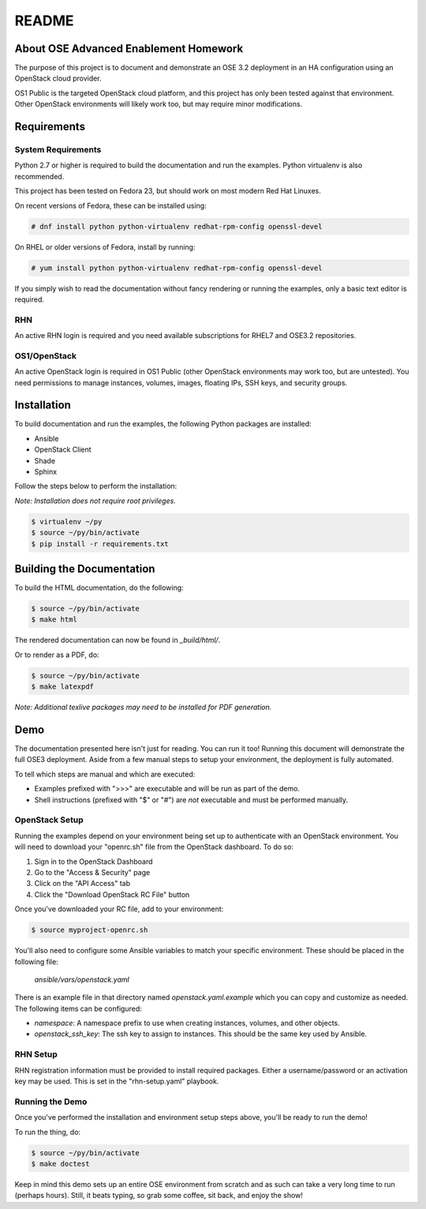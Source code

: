 ======
README
======


About OSE Advanced Enablement Homework
======================================

The purpose of this project is to document and demonstrate an OSE 3.2
deployment in an HA configuration using an OpenStack cloud provider.

OS1 Public is the targeted OpenStack cloud platform, and this project has only
been tested against that environment. Other OpenStack environments will likely
work too, but may require minor modifications.


Requirements
============


System Requirements
-------------------

Python 2.7 or higher is required to build the documentation and run the
examples. Python virtualenv is also recommended.

This project has been tested on Fedora 23, but should work on most modern Red
Hat Linuxes.

On recent versions of Fedora, these can be installed using:

.. code-block:: shell

    # dnf install python python-virtualenv redhat-rpm-config openssl-devel

On RHEL or older versions of Fedora, install by running:

.. code-block:: shell

    # yum install python python-virtualenv redhat-rpm-config openssl-devel

If you simply wish to read the documentation without fancy rendering or running
the examples, only a basic text editor is required.


RHN
---

An active RHN login is required and you need available subscriptions for RHEL7
and OSE3.2 repositories.


OS1/OpenStack
-------------

An active OpenStack login is required in OS1 Public (other OpenStack
environments may work too, but are untested). You need permissions to manage
instances, volumes, images, floating IPs, SSH keys, and security groups.


Installation
============

To build documentation and run the examples, the following Python packages are
installed:

- Ansible
- OpenStack Client
- Shade
- Sphinx

Follow the steps below to perform the installation:

*Note: Installation does not require root privileges.*

.. code-block:: shell

    $ virtualenv ~/py
    $ source ~/py/bin/activate
    $ pip install -r requirements.txt


Building the Documentation
==========================

To build the HTML documentation, do the following:

.. code-block:: shell

    $ source ~/py/bin/activate
    $ make html

The rendered documentation can now be found in `_build/html/`.

Or to render as a PDF, do:

.. code-block:: shell

    $ source ~/py/bin/activate
    $ make latexpdf

*Note: Additional texlive packages may need to be installed for PDF
generation.*


Demo
====

The documentation presented here isn't just for reading. You can run it too!
Running this document will demonstrate the full OSE3 deployment. Aside from a
few manual steps to setup your environment, the deployment is fully automated.

To tell which steps are manual and which are executed:

- Examples prefixed with ">>>" are executable and will be run as part of the
  demo.

- Shell instructions (prefixed with "$" or "#") are *not* executable and must
  be performed manually.


OpenStack Setup
---------------

Running the examples depend on your environment being set up to authenticate
with an OpenStack environment. You will need to download your "openrc.sh" file
from the OpenStack dashboard. To do so:

#. Sign in to the OpenStack Dashboard
#. Go to the "Access & Security" page
#. Click on the "API Access" tab
#. Click the "Download OpenStack RC File" button

Once you've downloaded your RC file, add to your environment:

.. code-block:: shell

    $ source myproject-openrc.sh

You'll also need to configure some Ansible variables to match your
specific environment. These should be placed in the following file:

    `ansible/vars/openstack.yaml`

There is an example file in that directory named `openstack.yaml.example` which
you can copy and customize as needed. The following items can be configured:

- `namespace`: A namespace prefix to use when creating instances, volumes, and
  other objects.
- `openstack_ssh_key`: The ssh key to assign to instances. This should be the
  same key used by Ansible.


RHN Setup
---------

RHN registration information must be provided to install required
packages. Either a username/password or an activation key may be used. This is
set in the "rhn-setup.yaml" playbook.


Running the Demo
----------------

Once you've performed the installation and environment setup steps above,
you'll be ready to run the demo!

To run the thing, do:

.. code-block:: shell

    $ source ~/py/bin/activate
    $ make doctest

Keep in mind this demo sets up an entire OSE environment from scratch and as
such can take a very long time to run (perhaps hours). Still, it beats typing,
so grab some coffee, sit back, and enjoy the show!

